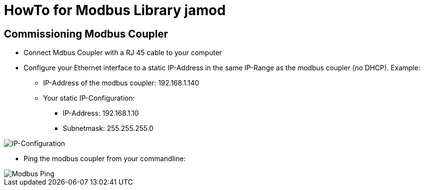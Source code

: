 = HowTo for Modbus Library jamod 

== Commissioning Modbus Coupler
* Connect Mdbus Coupler with a RJ 45 cable to your computer
* Configure your Ethernet interface to a static IP-Address in the same IP-Range as the modbus coupler (no DHCP). Example:
** IP-Address of the modbus coupler: 192.168.1.140
** Your static IP-Configuration: 
*** IP-Address: 192.168.1.10
*** Subnetmask: 255.255.255.0

image::images/IP-Configuration.png[IP-Configuration]

* Ping the modbus coupler from your commandline:

image::images/Modbus-Ping.png[Modbus Ping]


